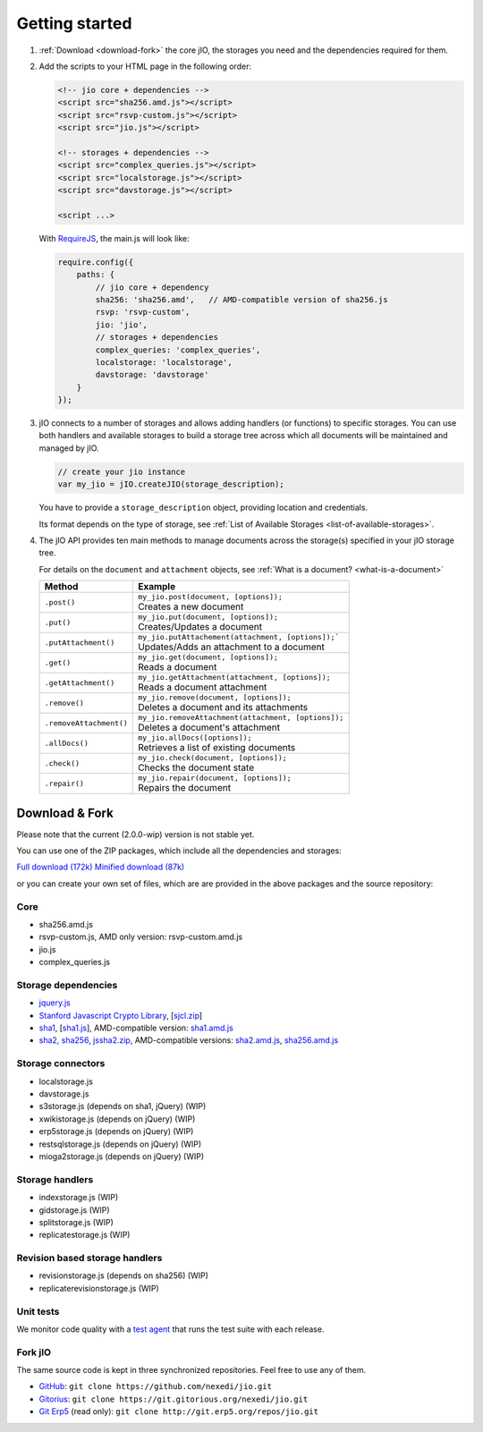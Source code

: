 
Getting started
===============

#.  :ref:`Download <download-fork>` the core jIO, the storages you need and the
    dependencies required for them.

#.  Add the scripts to your HTML page in the following order:

    .. code-block:: html

      <!-- jio core + dependencies -->
      <script src="sha256.amd.js"></script>
      <script src="rsvp-custom.js"></script>
      <script src="jio.js"></script>

      <!-- storages + dependencies -->
      <script src="complex_queries.js"></script>
      <script src="localstorage.js"></script>
      <script src="davstorage.js"></script>

      <script ...>


    With `RequireJS <http://requirejs.org/>`_, the main.js will look like:

    .. code-block:: javascript

        require.config({
            paths: {
                // jio core + dependency
                sha256: 'sha256.amd',   // AMD-compatible version of sha256.js
                rsvp: 'rsvp-custom',
                jio: 'jio',
                // storages + dependencies
                complex_queries: 'complex_queries',
                localstorage: 'localstorage',
                davstorage: 'davstorage'
            }
        });


#.  jIO connects to a number of storages and allows adding handlers (or
    functions) to specific storages.
    You can use both handlers and available storages to build a storage
    tree across which all documents will be maintained and managed by jIO.
    
    .. code-block:: javascript

        // create your jio instance
        var my_jio = jIO.createJIO(storage_description);

    You have to provide a ``storage_description`` object, providing location
    and credentials.

    Its format depends on the type of storage,
    see :ref:`List of Available Storages <list-of-available-storages>`.


#.  The jIO API provides ten main methods to manage documents across the storage(s) specified in your jIO storage tree.

    For details on the ``document`` and ``attachment`` objects, see :ref:`What is a document? <what-is-a-document>`


    =======================  ======================================================
    Method                   Example
    =======================  ======================================================
    ``.post()``              |  ``my_jio.post(document, [options]);``
                             |  Creates a new document
    ``.put()``               |  ``my_jio.put(document, [options]);``
                             |  Creates/Updates a document
    ``.putAttachment()``     |  ``my_jio.putAttachement(attachment, [options]);```
                             |  Updates/Adds an attachment to a document
    ``.get()``               |  ``my_jio.get(document, [options]);``
                             |  Reads a document
    ``.getAttachment()``     |  ``my_jio.getAttachment(attachment, [options]);``
                             |  Reads a document attachment
    ``.remove()``            |  ``my_jio.remove(document, [options]);``
                             |  Deletes a document and its attachments
    ``.removeAttachment()``  |  ``my_jio.removeAttachment(attachment, [options]);``
                             |  Deletes a document's attachment
    ``.allDocs()``           |  ``my_jio.allDocs([options]);``
                             |  Retrieves a list of existing documents
    ``.check()``             |  ``my_jio.check(document, [options]);``
                             |  Checks the document state
    ``.repair()``            |  ``my_jio.repair(document, [options]);``
                             |  Repairs the document
    =======================  ======================================================



.. _download-fork:

Download & Fork
---------------

Please note that the current (2.0.0-wip) version is not stable yet.

You can use one of the ZIP packages, which include all the dependencies and storages:

`Full download (172k) <_static/jio-2.0.0-wip.zip>`_
`Minified download (87k) <_static/jio-2.0.0-wip-min.zip>`_

or you can create your own set of files, which are are provided in the above packages and the source repository:


Core
^^^^

* sha256.amd.js
* rsvp-custom.js, AMD only version: rsvp-custom.amd.js
* jio.js
* complex_queries.js

Storage dependencies
^^^^^^^^^^^^^^^^^^^^

.. XXX this is a little confusing. Also, the link to sha1.js is broken (404)

* `jquery.js <http://code.jquery.com/jquery.js>`_
* `Stanford Javascript Crypto Library <http://bitwiseshiftleft.github.io/sjcl/>`_, [`sjcl.zip <https://crypto.stanford.edu/sjcl/sjcl.zip>`_]
* `sha1 <http://pajhome.org.uk/crypt/md5/sha1.html>`_, [`sha1.js <http://git.erp5.org/gitweb/jio.git/blob_plain/refs/heads/master:/lib/jsSha1/sha1.js>`_], AMD-compatible version: `sha1.amd.js <http://git.erp5.org/gitweb/jio.git/blob_plain/refs/heads/master:/src/sha1.amd.js>`_
* `sha2, sha256 <http://anmar.eu.org/projects/jssha2/>`_, `jssha2.zip <http://anmar.eu.org/projects/jssha2/files/jssha2-0.3.zip>`_, AMD-compatible versions: `sha2.amd.js <http://git.erp5.org/gitweb/jio.git/blob_plain/refs/heads/master:/src/sha2.amd.js>`_, `sha256.amd.js <http://git.erp5.org/gitweb/jio.git/blob_plain/refs/heads/master:/src/sha256.amd.js>`_

Storage connectors
^^^^^^^^^^^^^^^^^^

* localstorage.js
* davstorage.js
* s3storage.js (depends on sha1, jQuery) (WIP)
* xwikistorage.js (depends on jQuery) (WIP)
* erp5storage.js (depends on jQuery) (WIP)
* restsqlstorage.js (depends on jQuery) (WIP)
* mioga2storage.js (depends on jQuery) (WIP)

Storage handlers
^^^^^^^^^^^^^^^^

* indexstorage.js (WIP)
* gidstorage.js (WIP)
* splitstorage.js (WIP)
* replicatestorage.js (WIP)

Revision based storage handlers
^^^^^^^^^^^^^^^^^^^^^^^^^^^^^^^

* revisionstorage.js (depends on sha256) (WIP)
* replicaterevisionstorage.js (WIP)


Unit tests
^^^^^^^^^^

We monitor code quality with a `test agent <http://www.j-io.org/quality/unit_test>`_ that runs
the test suite with each release.

Fork jIO
^^^^^^^^

The same source code is kept in three synchronized repositories.
Feel free to use any of them.

* `GitHub <https://github.com/nexedi/jio>`_: ``git clone https://github.com/nexedi/jio.git``
* `Gitorius <https://gitorious.org/nexedi/jio>`_: ``git clone https://git.gitorious.org/nexedi/jio.git``
* `Git Erp5 <http://git.erp5.org/gitweb/jio.git>`_ (read only): ``git clone http://git.erp5.org/repos/jio.git``


